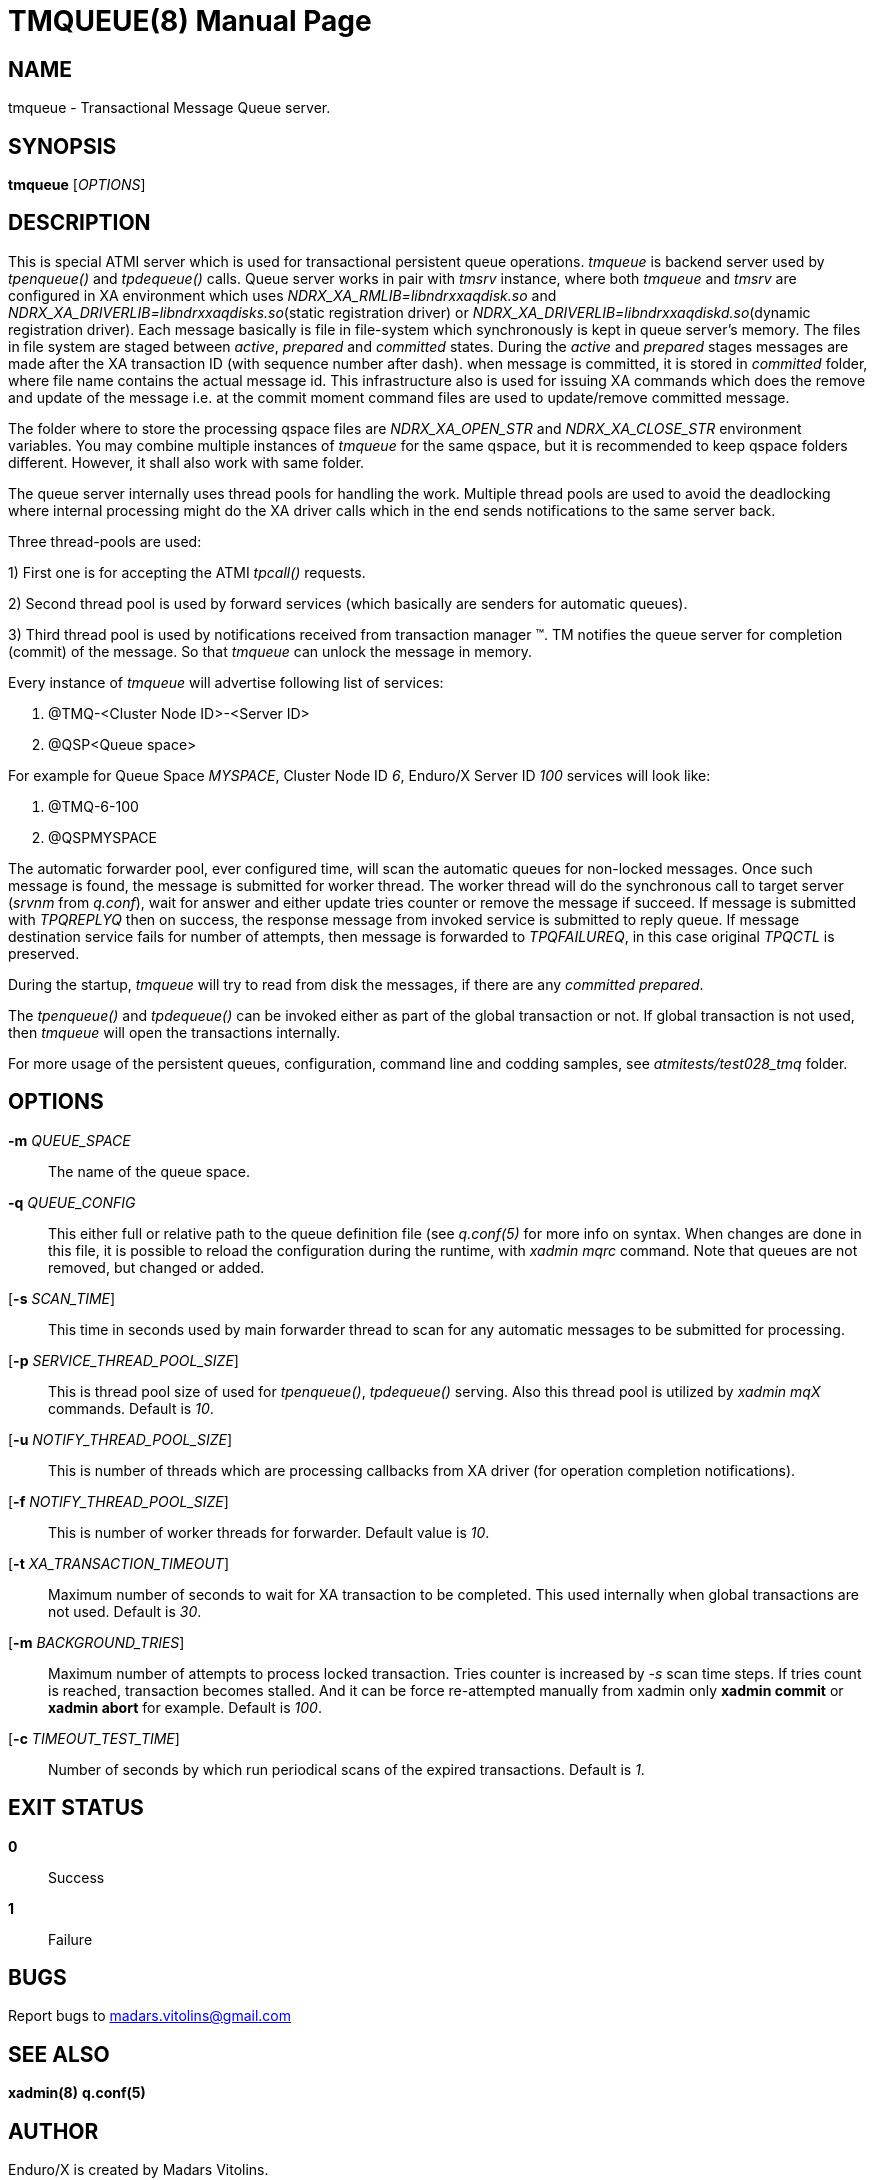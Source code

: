 TMQUEUE(8)
==========
:doctype: manpage


NAME
----
tmqueue - Transactional Message Queue server.


SYNOPSIS
--------
*tmqueue* ['OPTIONS']


DESCRIPTION
-----------
This is special ATMI server which is used for transactional persistent queue operations.
'tmqueue' is backend server used by 'tpenqueue()' and 'tpdequeue()' calls. Queue server
works in pair with 'tmsrv' instance, where both 'tmqueue' and 'tmsrv' are configured in
XA environment which uses 'NDRX_XA_RMLIB=libndrxxaqdisk.so' and 
'NDRX_XA_DRIVERLIB=libndrxxaqdisks.so'(static registration driver) or 
'NDRX_XA_DRIVERLIB=libndrxxaqdiskd.so'(dynamic registration driver). Each message basically
is file in file-system which synchronously is kept in queue server's memory. The files in file
system are staged between 'active', 'prepared' and 'committed' states. During the 'active' and
'prepared' stages messages are made after the XA transaction ID (with sequence number after dash).
when message is committed, it is stored in 'committed' folder, where file name contains the actual
message id. This infrastructure also is used for issuing XA commands which does the remove and
update of the message i.e. at the commit moment command files are used to update/remove committed message.

The folder where to store the processing qspace files are 'NDRX_XA_OPEN_STR' and 'NDRX_XA_CLOSE_STR'
environment variables. You may combine multiple instances of 'tmqueue' for the same qspace, but it is
recommended to keep qspace folders different. However, it shall also work with same folder.

The queue server internally uses thread pools for handling the work. Multiple thread pools are used
to avoid the deadlocking where internal processing might do the XA driver calls which in the end sends
notifications to the same server back.

Three thread-pools are used:

1) First one is for accepting the ATMI 'tpcall()' requests. 

2) Second thread pool is used by forward services (which basically are senders for automatic queues). 

3) Third thread pool is used by notifications received from transaction manager (TM). TM notifies the queue server 
for completion (commit) of the message. So that 'tmqueue' can unlock the message in memory. 


Every instance of 'tmqueue' will advertise following list of services:

1. @TMQ-<Cluster Node ID>-<Server ID>
2. @QSP<Queue space>

For example for Queue Space 'MYSPACE', Cluster Node ID '6', Enduro/X Server ID '100'
services will look like:

1.  @TMQ-6-100
2.  @QSPMYSPACE

The automatic forwarder pool, ever configured time, will scan the automatic queues for non-locked messages.
Once such message is found, the message is submitted for worker thread. The worker thread will do the
synchronous call to target server ('srvnm' from 'q.conf'), wait for answer and either update tries counter
or remove the message if succeed. If message is submitted with 'TPQREPLYQ' then on success, the response message
from invoked service is submitted to reply queue. If message destination service fails for number of attempts,
then message is forwarded to 'TPQFAILUREQ', in this case original 'TPQCTL' is preserved.

During the startup, 'tmqueue' will try to read from disk the messages, if there are any 'committed' 'prepared'.

The 'tpenqueue()' and 'tpdequeue()' can be invoked either as part of the global transaction or not. If global
transaction is not used, then 'tmqueue' will open the transactions internally.

For more usage of the persistent queues, configuration, command line and codding samples, 
see 'atmitests/test028_tmq' folder.


OPTIONS
-------
*-m* 'QUEUE_SPACE'::
The name of the queue space.

*-q* 'QUEUE_CONFIG'::
This either full or relative path to the queue definition file (see 'q.conf(5)' for more info on syntax.
When changes are done in this file, it is possible to reload the configuration during the runtime, with
'xadmin mqrc' command. Note that queues are not removed, but changed or added.

[*-s* 'SCAN_TIME']::
This time in seconds used by main forwarder thread to scan for any automatic messages to be submitted
for processing.

[*-p* 'SERVICE_THREAD_POOL_SIZE']::
This is thread pool size of used for 'tpenqueue()', 'tpdequeue()' serving. Also this thread pool is utilized
by 'xadmin mqX' commands. Default is '10'.

[*-u* 'NOTIFY_THREAD_POOL_SIZE']::
This is number of threads which are processing callbacks from XA driver 
(for operation completion notifications).

[*-f* 'NOTIFY_THREAD_POOL_SIZE']::
This is number of worker threads for forwarder. Default value is '10'.

[*-t* 'XA_TRANSACTION_TIMEOUT']::
Maximum number of seconds to wait for XA transaction to be completed. This used internally when global transactions
are not used. Default is '30'.

[*-m* 'BACKGROUND_TRIES']::
Maximum number of attempts to process locked transaction. Tries counter is increased by '-s' scan time steps.
If tries count is reached, transaction becomes stalled. And it can be force re-attempted manually from xadmin
only *xadmin commit* or *xadmin abort* for example.
Default is '100'.

[*-c* 'TIMEOUT_TEST_TIME']::
Number of seconds by which run periodical scans of the expired transactions.
Default is '1'.

EXIT STATUS
-----------
*0*::
Success

*1*::
Failure

BUGS
----
Report bugs to madars.vitolins@gmail.com

SEE ALSO
--------
*xadmin(8)* *q.conf(5)*

AUTHOR
------
Enduro/X is created by Madars Vitolins.


COPYING
-------
(C) Mavimax, Ltd

